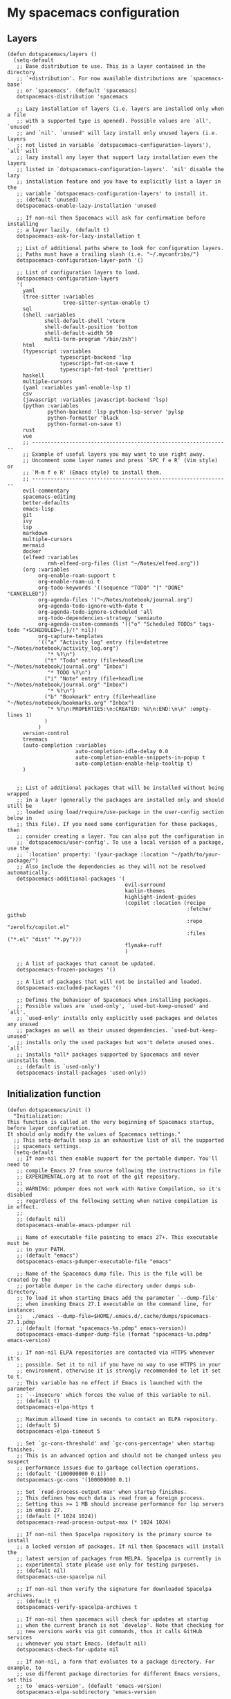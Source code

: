 #+PROPERTY: header-args :tangle ".spacemacs"


* My spacemacs configuration
** Layers
#+begin_src elisp :tangle ".spacemacs"
  (defun dotspacemacs/layers ()
    (setq-default
     ;; Base distribution to use. This is a layer contained in the directory
     ;; `+distribution'. For now available distributions are `spacemacs-base'
     ;; or `spacemacs'. (default 'spacemacs)
     dotspacemacs-distribution 'spacemacs

     ;; Lazy installation of layers (i.e. layers are installed only when a file
     ;; with a supported type is opened). Possible values are `all', `unused'
     ;; and `nil'. `unused' will lazy install only unused layers (i.e. layers
     ;; not listed in variable `dotspacemacs-configuration-layers'), `all' will
     ;; lazy install any layer that support lazy installation even the layers
     ;; listed in `dotspacemacs-configuration-layers'. `nil' disable the lazy
     ;; installation feature and you have to explicitly list a layer in the
     ;; variable `dotspacemacs-configuration-layers' to install it.
     ;; (default 'unused)
     dotspacemacs-enable-lazy-installation 'unused

     ;; If non-nil then Spacemacs will ask for confirmation before installing
     ;; a layer lazily. (default t)
     dotspacemacs-ask-for-lazy-installation t

     ;; List of additional paths where to look for configuration layers.
     ;; Paths must have a trailing slash (i.e. "~/.mycontribs/")
     dotspacemacs-configuration-layer-path '()

     ;; List of configuration layers to load.
     dotspacemacs-configuration-layers
     '(
       yaml
       (tree-sitter :variables
                    tree-sitter-syntax-enable t)
       sql
       (shell :variables
              shell-default-shell 'vterm
              shell-default-position 'bottom
              shell-default-width 50
              multi-term-program "/bin/zsh")
       html
       (typescript :variables
                   typescript-backend 'lsp
                   typescript-fmt-on-save t
                   typescript-fmt-tool 'prettier)
       haskell
       multiple-cursors
       (yaml :variables yaml-enable-lsp t)
       csv
       (javascript :variables javascript-backend 'lsp)
       (python :variables
               python-backend 'lsp python-lsp-server 'pylsp
               python-formatter 'black
               python-format-on-save t)
       rust
       vue
       ;; ----------------------------------------------------------------
       ;; Example of useful layers you may want to use right away.
       ;; Uncomment some layer names and press `SPC f e R' (Vim style) or
       ;; `M-m f e R' (Emacs style) to install them.
       ;; ----------------------------------------------------------------
       evil-commentary
       spacemacs-editing
       better-defaults
       emacs-lisp
       git
       ivy
       lsp
       markdown
       multiple-cursors
       mermaid
       docker
       (elfeed :variables
               rmh-elfeed-org-files (list "~/Notes/elfeed.org"))
       (org :variables
            org-enable-roam-support t
            org-enable-roam-ui t
            org-todo-keywords '((sequence "TODO" "|" "DONE" "CANCELLED"))
            org-agenda-files '("~/Notes/notebook/journal.org")
            org-agenda-todo-ignore-with-date t
            org-agenda-todo-ignore-scheduled 'all
            org-todo-dependencies-strategy 'semiauto
            org-agenda-custom-commands '(("o" "Scheduled TODOs" tags-todo "+SCHEDULED={.}/!" nil))
            org-capture-templates
            '(("a" "Activity log" entry (file+datetree "~/Notes/notebook/activity_log.org")
               "* %?\n")
              ("t" "Todo" entry (file+headline "~/Notes/notebook/journal.org" "Inbox")
               "* TODO %?\n")
              ("i" "Note" entry (file+headline "~/Notes/notebook/journal.org" "Inbox")
               "* %?\n")
              ("b" "Bookmark" entry (file+headline "~/Notes/notebook/bookmarks.org" "Inbox")
               "* %?\n:PROPERTIES:\n:CREATED: %U\n:END:\n\n" :empty-lines 1)
              )
            )
       version-control
       treemacs
       (auto-completion :variables
                        auto-completion-idle-delay 0.0
                        auto-completion-enable-snippets-in-popup t
                        auto-completion-enable-help-tooltip t)
       )


     ;; List of additional packages that will be installed without being wrapped
     ;; in a layer (generally the packages are installed only and should still be
     ;; loaded using load/require/use-package in the user-config section below in
     ;; this file). If you need some configuration for these packages, then
     ;; consider creating a layer. You can also put the configuration in
     ;; `dotspacemacs/user-config'. To use a local version of a package, use the
     ;; `:location' property: '(your-package :location "~/path/to/your-package/")
     ;; Also include the dependencies as they will not be resolved automatically.
     dotspacemacs-additional-packages '(
                                        evil-surround
                                        kaolin-themes
                                        highlight-indent-guides
                                        (copilot :location (recipe
                                                            :fetcher github
                                                            :repo "zerolfx/copilot.el"
                                                            :files ("*.el" "dist" "*.py")))
                                        flymake-ruff
                                        )

     ;; A list of packages that cannot be updated.
     dotspacemacs-frozen-packages '()

     ;; A list of packages that will not be installed and loaded.
     dotspacemacs-excluded-packages '()

     ;; Defines the behaviour of Spacemacs when installing packages.
     ;; Possible values are `used-only', `used-but-keep-unused' and `all'.
     ;; `used-only' installs only explicitly used packages and deletes any unused
     ;; packages as well as their unused dependencies. `used-but-keep-unused'
     ;; installs only the used packages but won't delete unused ones. `all'
     ;; installs *all* packages supported by Spacemacs and never uninstalls them.
     ;; (default is `used-only')
     dotspacemacs-install-packages 'used-only))
#+end_src

#+RESULTS:
: dotspacemacs/layers

** Initialization function
#+begin_src elisp :tangle ".spacemacs"
(defun dotspacemacs/init ()
  "Initialization:
This function is called at the very beginning of Spacemacs startup,
before layer configuration.
It should only modify the values of Spacemacs settings."
  ;; This setq-default sexp is an exhaustive list of all the supported
  ;; spacemacs settings.
  (setq-default
   ;; If non-nil then enable support for the portable dumper. You'll need to
   ;; compile Emacs 27 from source following the instructions in file
   ;; EXPERIMENTAL.org at to root of the git repository.
   ;;
   ;; WARNING: pdumper does not work with Native Compilation, so it's disabled
   ;; regardless of the following setting when native compilation is in effect.
   ;;
   ;; (default nil)
   dotspacemacs-enable-emacs-pdumper nil

   ;; Name of executable file pointing to emacs 27+. This executable must be
   ;; in your PATH.
   ;; (default "emacs")
   dotspacemacs-emacs-pdumper-executable-file "emacs"

   ;; Name of the Spacemacs dump file. This is the file will be created by the
   ;; portable dumper in the cache directory under dumps sub-directory.
   ;; To load it when starting Emacs add the parameter `--dump-file'
   ;; when invoking Emacs 27.1 executable on the command line, for instance:
   ;;   ./emacs --dump-file=$HOME/.emacs.d/.cache/dumps/spacemacs-27.1.pdmp
   ;; (default (format "spacemacs-%s.pdmp" emacs-version))
   dotspacemacs-emacs-dumper-dump-file (format "spacemacs-%s.pdmp" emacs-version)

   ;; If non-nil ELPA repositories are contacted via HTTPS whenever it's
   ;; possible. Set it to nil if you have no way to use HTTPS in your
   ;; environment, otherwise it is strongly recommended to let it set to t.
   ;; This variable has no effect if Emacs is launched with the parameter
   ;; `--insecure' which forces the value of this variable to nil.
   ;; (default t)
   dotspacemacs-elpa-https t

   ;; Maximum allowed time in seconds to contact an ELPA repository.
   ;; (default 5)
   dotspacemacs-elpa-timeout 5

   ;; Set `gc-cons-threshold' and `gc-cons-percentage' when startup finishes.
   ;; This is an advanced option and should not be changed unless you suspect
   ;; performance issues due to garbage collection operations.
   ;; (default '(100000000 0.1))
   dotspacemacs-gc-cons '(100000000 0.1)

   ;; Set `read-process-output-max' when startup finishes.
   ;; This defines how much data is read from a foreign process.
   ;; Setting this >= 1 MB should increase performance for lsp servers
   ;; in emacs 27.
   ;; (default (* 1024 1024))
   dotspacemacs-read-process-output-max (* 1024 1024)

   ;; If non-nil then Spacelpa repository is the primary source to install
   ;; a locked version of packages. If nil then Spacemacs will install the
   ;; latest version of packages from MELPA. Spacelpa is currently in
   ;; experimental state please use only for testing purposes.
   ;; (default nil)
   dotspacemacs-use-spacelpa nil

   ;; If non-nil then verify the signature for downloaded Spacelpa archives.
   ;; (default t)
   dotspacemacs-verify-spacelpa-archives t

   ;; If non-nil then spacemacs will check for updates at startup
   ;; when the current branch is not `develop'. Note that checking for
   ;; new versions works via git commands, thus it calls GitHub services
   ;; whenever you start Emacs. (default nil)
   dotspacemacs-check-for-update nil

   ;; If non-nil, a form that evaluates to a package directory. For example, to
   ;; use different package directories for different Emacs versions, set this
   ;; to `emacs-version'. (default 'emacs-version)
   dotspacemacs-elpa-subdirectory 'emacs-version

   ;; One of `vim', `emacs' or `hybrid'.
   ;; `hybrid' is like `vim' except that `insert state' is replaced by the
   ;; `hybrid state' with `emacs' key bindings. The value can also be a list
   ;; with `:variables' keyword (similar to layers). Check the editing styles
   ;; section of the documentation for details on available variables.
   ;; (default 'vim)
   dotspacemacs-editing-style 'vim

   ;; If non-nil show the version string in the Spacemacs buffer. It will
   ;; appear as (spacemacs version)@(emacs version)
   ;; (default t)
   dotspacemacs-startup-buffer-show-version t

   ;; Specify the startup banner. Default value is `official', it displays
   ;; the official spacemacs logo. An integer value is the index of text
   ;; banner, `random' chooses a random text banner in `core/banners'
   ;; directory. A string value must be a path to an image format supported
   ;; by your Emacs build.
   ;; If the value is nil then no banner is displayed. (default 'official)
   dotspacemacs-startup-banner 'official

   ;; Scale factor controls the scaling (size) of the startup banner. Default
   ;; value is `auto' for scaling the logo automatically to fit all buffer
   ;; contents, to a maximum of the full image height and a minimum of 3 line
   ;; heights. If set to a number (int or float) it is used as a constant
   ;; scaling factor for the default logo size.
   dotspacemacs-startup-banner-scale 'auto

   ;; List of items to show in startup buffer or an association list of
   ;; the form `(list-type . list-size)`. If nil then it is disabled.
   ;; Possible values for list-type are:
   ;; `recents' `recents-by-project' `bookmarks' `projects' `agenda' `todos'.
   ;; List sizes may be nil, in which case
   ;; `spacemacs-buffer-startup-lists-length' takes effect.
   ;; The exceptional case is `recents-by-project', where list-type must be a
   ;; pair of numbers, e.g. `(recents-by-project . (7 .  5))', where the first
   ;; number is the project limit and the second the limit on the recent files
   ;; within a project.
   dotspacemacs-startup-lists '((recents . 5)
                                (projects . 7))

   ;; True if the home buffer should respond to resize events. (default t)
   dotspacemacs-startup-buffer-responsive t

   ;; Show numbers before the startup list lines. (default t)
   dotspacemacs-show-startup-list-numbers t

   ;; The minimum delay in seconds between number key presses. (default 0.4)
   dotspacemacs-startup-buffer-multi-digit-delay 0.4

   ;; If non-nil, show file icons for entries and headings on Spacemacs home buffer.
   ;; This has no effect in terminal or if "all-the-icons" package or the font
   ;; is not installed. (default nil)
   dotspacemacs-startup-buffer-show-icons nil

   ;; Default major mode for a new empty buffer. Possible values are mode
   ;; names such as `text-mode'; and `nil' to use Fundamental mode.
   ;; (default `text-mode')
   dotspacemacs-new-empty-buffer-major-mode 'text-mode

   ;; Default major mode of the scratch buffer (default `text-mode')
   dotspacemacs-scratch-mode 'text-mode

   ;; If non-nil, *scratch* buffer will be persistent. Things you write down in
   ;; *scratch* buffer will be saved and restored automatically.
   dotspacemacs-scratch-buffer-persistent nil

   ;; If non-nil, `kill-buffer' on *scratch* buffer
   ;; will bury it instead of killing.
   dotspacemacs-scratch-buffer-unkillable nil

   ;; Initial message in the scratch buffer, such as "Welcome to Spacemacs!"
   ;; (default nil)
   dotspacemacs-initial-scratch-message nil

   ;; List of themes, the first of the list is loaded when spacemacs starts.
   ;; Press `SPC T n' to cycle to the next theme in the list (works great
   ;; with 2 themes variants, one dark and one light)
   dotspacemacs-themes '(kaolin-aurora)

   ;; Set the theme for the Spaceline. Supported themes are `spacemacs',
   ;; `all-the-icons', `custom', `doom', `vim-powerline' and `vanilla'. The
   ;; first three are spaceline themes. `doom' is the doom-emacs mode-line.
   ;; `vanilla' is default Emacs mode-line. `custom' is a user defined themes,
   ;; refer to the DOCUMENTATION.org for more info on how to create your own
   ;; spaceline theme. Value can be a symbol or list with additional properties.
   ;; (default '(spacemacs :separator wave :separator-scale 1.5))
   dotspacemacs-mode-line-theme '(spacemacs :separator wave)

   ;; If non-nil the cursor color matches the state color in GUI Emacs.
   ;; (default t)
   dotspacemacs-colorize-cursor-according-to-state t

   ;; Default font or prioritized list of fonts. The `:size' can be specified as
   ;; a non-negative integer (pixel size), or a floating-point (point size).
   ;; Point size is recommended, because it's device independent. (default 10.0)
   dotspacemacs-default-font '("JetBrains Mono" :size 20 :weight normal :width normal :powerline-scale 1.1)

   ;; The leader key (default "SPC")
   dotspacemacs-leader-key "SPC"

   ;; The key used for Emacs commands `M-x' (after pressing on the leader key).
   ;; (default "SPC")
   dotspacemacs-emacs-command-key "SPC"

   ;; The key used for Vim Ex commands (default ":")
   dotspacemacs-ex-command-key ":"

   ;; The leader key accessible in `emacs state' and `insert state'
   ;; (default "M-m")
   dotspacemacs-emacs-leader-key "M-m"

   ;; Major mode leader key is a shortcut key which is the equivalent of
   ;; pressing `<leader> m`. Set it to `nil` to disable it. (default ",")
   dotspacemacs-major-mode-leader-key ","

   ;; Major mode leader key accessible in `emacs state' and `insert state'.
   ;; (default "C-M-m" for terminal mode, "<M-return>" for GUI mode).
   ;; Thus M-RET should work as leader key in both GUI and terminal modes.
   ;; C-M-m also should work in terminal mode, but not in GUI mode.
   dotspacemacs-major-mode-emacs-leader-key (if window-system "<M-return>" "C-M-m")

   ;; These variables control whether separate commands are bound in the GUI to
   ;; the key pairs `C-i', `TAB' and `C-m', `RET'.
   ;; Setting it to a non-nil value, allows for separate commands under `C-i'
   ;; and TAB or `C-m' and `RET'.
   ;; In the terminal, these pairs are generally indistinguishable, so this only
   ;; works in the GUI. (default nil)
   dotspacemacs-distinguish-gui-tab nil

   ;; Name of the default layout (default "Default")
   dotspacemacs-default-layout-name "Default"

   ;; If non-nil the default layout name is displayed in the mode-line.
   ;; (default nil)
   dotspacemacs-display-default-layout nil

   ;; If non-nil then the last auto saved layouts are resumed automatically upon
   ;; start. (default nil)
   dotspacemacs-auto-resume-layouts nil

   ;; If non-nil, auto-generate layout name when creating new layouts. Only has
   ;; effect when using the "jump to layout by number" commands. (default nil)
   dotspacemacs-auto-generate-layout-names nil

   ;; Size (in MB) above which spacemacs will prompt to open the large file
   ;; literally to avoid performance issues. Opening a file literally means that
   ;; no major mode or minor modes are active. (default is 1)
   dotspacemacs-large-file-size 1

   ;; Location where to auto-save files. Possible values are `original' to
   ;; auto-save the file in-place, `cache' to auto-save the file to another
   ;; file stored in the cache directory and `nil' to disable auto-saving.
   ;; (default 'cache)
   dotspacemacs-auto-save-file-location 'cache

   ;; Maximum number of rollback slots to keep in the cache. (default 5)
   dotspacemacs-max-rollback-slots 5

   ;; If non-nil, the paste transient-state is enabled. While enabled, after you
   ;; paste something, pressing `C-j' and `C-k' several times cycles through the
   ;; elements in the `kill-ring'. (default nil)
   dotspacemacs-enable-paste-transient-state nil

   ;; Which-key delay in seconds. The which-key buffer is the popup listing
   ;; the commands bound to the current keystroke sequence. (default 0.4)
   dotspacemacs-which-key-delay 0.4

   ;; Which-key frame position. Possible values are `right', `bottom' and
   ;; `right-then-bottom'. right-then-bottom tries to display the frame to the
   ;; right; if there is insufficient space it displays it at the bottom.
   ;; (default 'bottom)
   dotspacemacs-which-key-position 'bottom

   ;; Control where `switch-to-buffer' displays the buffer. If nil,
   ;; `switch-to-buffer' displays the buffer in the current window even if
   ;; another same-purpose window is available. If non-nil, `switch-to-buffer'
   ;; displays the buffer in a same-purpose window even if the buffer can be
   ;; displayed in the current window. (default nil)
   dotspacemacs-switch-to-buffer-prefers-purpose nil

   ;; If non-nil a progress bar is displayed when spacemacs is loading. This
   ;; may increase the boot time on some systems and emacs builds, set it to
   ;; nil to boost the loading time. (default t)
   dotspacemacs-loading-progress-bar t

   ;; If non-nil the frame is fullscreen when Emacs starts up. (default nil)
   ;; (Emacs 24.4+ only)
   dotspacemacs-fullscreen-at-startup nil

   ;; If non-nil `spacemacs/toggle-fullscreen' will not use native fullscreen.
   ;; Use to disable fullscreen animations in OSX. (default nil)
   dotspacemacs-fullscreen-use-non-native nil

   ;; If non-nil the frame is maximized when Emacs starts up.
   ;; Takes effect only if `dotspacemacs-fullscreen-at-startup' is nil.
   ;; (default t) (Emacs 24.4+ only)
   dotspacemacs-maximized-at-startup t

   ;; If non-nil the frame is undecorated when Emacs starts up. Combine this
   ;; variable with `dotspacemacs-maximized-at-startup' to obtain fullscreen
   ;; without external boxes. Also disables the internal border. (default nil)
   dotspacemacs-undecorated-at-startup nil

   ;; A value from the range (0..100), in increasing opacity, which describes
   ;; the transparency level of a frame when it's active or selected.
   ;; Transparency can be toggled through `toggle-transparency'. (default 90)
   dotspacemacs-active-transparency 90

   ;; A value from the range (0..100), in increasing opacity, which describes
   ;; the transparency level of a frame when it's inactive or deselected.
   ;; Transparency can be toggled through `toggle-transparency'. (default 90)
   dotspacemacs-inactive-transparency 90

   ;; A value from the range (0..100), in increasing opacity, which describes the
   ;; transparency level of a frame background when it's active or selected. Transparency
   ;; can be toggled through `toggle-background-transparency'. (default 90)
   dotspacemacs-background-transparency 90

   ;; If non-nil show the titles of transient states. (default t)
   dotspacemacs-show-transient-state-title t

   ;; If non-nil show the color guide hint for transient state keys. (default t)
   dotspacemacs-show-transient-state-color-guide t

   ;; If non-nil unicode symbols are displayed in the mode line.
   ;; If you use Emacs as a daemon and wants unicode characters only in GUI set
   ;; the value to quoted `display-graphic-p'. (default t)
   dotspacemacs-mode-line-unicode-symbols t

   ;; If non-nil smooth scrolling (native-scrolling) is enabled. Smooth
   ;; scrolling overrides the default behavior of Emacs which recenters point
   ;; when it reaches the top or bottom of the screen. (default t)
   dotspacemacs-smooth-scrolling t

   ;; Show the scroll bar while scrolling. The auto hide time can be configured
   ;; by setting this variable to a number. (default t)
   dotspacemacs-scroll-bar-while-scrolling t

   ;; Control line numbers activation.
   ;; If set to `t', `relative' or `visual' then line numbers are enabled in all
   ;; `prog-mode' and `text-mode' derivatives. If set to `relative', line
   ;; numbers are relative. If set to `visual', line numbers are also relative,
   ;; but only visual lines are counted. For example, folded lines will not be
   ;; counted and wrapped lines are counted as multiple lines.
   ;; This variable can also be set to a property list for finer control:
   ;; '(:relative nil
   ;;   :visual nil
   ;;   :disabled-for-modes dired-mode
   ;;                       doc-view-mode
   ;;                       markdown-mode
   ;;                       org-mode
   ;;                       pdf-view-mode
   ;;                       text-mode
   ;;   :size-limit-kb 1000)
   ;; When used in a plist, `visual' takes precedence over `relative'.
   ;; (default nil)
   dotspacemacs-line-numbers t

   ;; Code folding method. Possible values are `evil', `origami' and `vimish'.
   ;; (default 'evil)
   dotspacemacs-folding-method 'evil

   ;; If non-nil and `dotspacemacs-activate-smartparens-mode' is also non-nil,
   ;; `smartparens-strict-mode' will be enabled in programming modes.
   ;; (default nil)
   dotspacemacs-smartparens-strict-mode nil

   ;; If non-nil smartparens-mode will be enabled in programming modes.
   ;; (default t)
   dotspacemacs-activate-smartparens-mode t

   ;; If non-nil pressing the closing parenthesis `)' key in insert mode passes
   ;; over any automatically added closing parenthesis, bracket, quote, etc...
   ;; This can be temporary disabled by pressing `C-q' before `)'. (default nil)
   dotspacemacs-smart-closing-parenthesis nil

   ;; Select a scope to highlight delimiters. Possible values are `any',
   ;; `current', `all' or `nil'. Default is `all' (highlight any scope and
   ;; emphasis the current one). (default 'all)
   dotspacemacs-highlight-delimiters 'all

   ;; If non-nil, start an Emacs server if one is not already running.
   ;; (default nil)
   dotspacemacs-enable-server nil

   ;; Set the emacs server socket location.
   ;; If nil, uses whatever the Emacs default is, otherwise a directory path
   ;; like \"~/.emacs.d/server\". It has no effect if
   ;; `dotspacemacs-enable-server' is nil.
   ;; (default nil)
   dotspacemacs-server-socket-dir nil

   ;; If non-nil, advise quit functions to keep server open when quitting.
   ;; (default nil)
   dotspacemacs-persistent-server nil

   ;; List of search tool executable names. Spacemacs uses the first installed
   ;; tool of the list. Supported tools are `rg', `ag', `pt', `ack' and `grep'.
   ;; (default '("rg" "ag" "pt" "ack" "grep"))
   dotspacemacs-search-tools '("rg" "ag" "pt" "ack" "grep")

   ;; Format specification for setting the frame title.
   ;; %a - the `abbreviated-file-name', or `buffer-name'
   ;; %t - `projectile-project-name'
   ;; %I - `invocation-name'
   ;; %S - `system-name'
   ;; %U - contents of $USER
   ;; %b - buffer name
   ;; %f - visited file name
   ;; %F - frame name
   ;; %s - process status
   ;; %p - percent of buffer above top of window, or Top, Bot or All
   ;; %P - percent of buffer above bottom of window, perhaps plus Top, or Bot or All
   ;; %m - mode name
   ;; %n - Narrow if appropriate
   ;; %z - mnemonics of buffer, terminal, and keyboard coding systems
   ;; %Z - like %z, but including the end-of-line format
   ;; If nil then Spacemacs uses default `frame-title-format' to avoid
   ;; performance issues, instead of calculating the frame title by
   ;; `spacemacs/title-prepare' all the time.
   ;; (default "%I@%S")
   dotspacemacs-frame-title-format "%I@%S"

   ;; Format specification for setting the icon title format
   ;; (default nil - same as frame-title-format)
   dotspacemacs-icon-title-format nil

   ;; Color highlight trailing whitespace in all prog-mode and text-mode derived
   ;; modes such as c++-mode, python-mode, emacs-lisp, html-mode, rst-mode etc.
   ;; (default t)
   dotspacemacs-show-trailing-whitespace t

   ;; Delete whitespace while saving buffer. Possible values are `all'
   ;; to aggressively delete empty line and long sequences of whitespace,
   ;; `trailing' to delete only the whitespace at end of lines, `changed' to
   ;; delete only whitespace for changed lines or `nil' to disable cleanup.
   ;; (default nil)
   dotspacemacs-whitespace-cleanup nil

   ;; If non-nil activate `clean-aindent-mode' which tries to correct
   ;; virtual indentation of simple modes. This can interfere with mode specific
   ;; indent handling like has been reported for `go-mode'.
   ;; If it does deactivate it here.
   ;; (default t)
   dotspacemacs-use-clean-aindent-mode t

   ;; Accept SPC as y for prompts if non-nil. (default nil)
   dotspacemacs-use-SPC-as-y nil

   ;; If non-nil shift your number row to match the entered keyboard layout
   ;; (only in insert state). Currently supported keyboard layouts are:
   ;; `qwerty-us', `qwertz-de' and `querty-ca-fr'.
   ;; New layouts can be added in `spacemacs-editing' layer.
   ;; (default nil)
   dotspacemacs-swap-number-row nil

   ;; Either nil or a number of seconds. If non-nil zone out after the specified
   ;; number of seconds. (default nil)
   dotspacemacs-zone-out-when-idle nil

   ;; Run `spacemacs/prettify-org-buffer' when
   ;; visiting README.org files of Spacemacs.
   ;; (default nil)
   dotspacemacs-pretty-docs nil

   ;; If nil the home buffer shows the full path of agenda items
   ;; and todos. If non-nil only the file name is shown.
   dotspacemacs-home-shorten-agenda-source nil

   ;; If non-nil then byte-compile some of Spacemacs files.
   dotspacemacs-byte-compile nil))
#+end_src
** User stuff

#+begin_src elisp :tangle ".spacemacs"
(defun dotspacemacs/user-env ()
  (spacemacs/load-spacemacs-env)
)

(defun dotspacemacs/user-init ()
  "Initialization for user code:
This function is called immediately after `dotspacemacs/init', before layer
configuration.
It is mostly for variables that should be set before packages are loaded.
If you are unsure, try setting them in `dotspacemacs/user-config' first."
)


(defun dotspacemacs/user-load ()
  "Library to load while dumping.
This function is called only while dumping Spacemacs configuration. You can
`require' or `load' the libraries of your choice that will be included in the
dump."
  )
#+end_src
*** User config
#+begin_src elisp :tangle ".spacemacs"
  (defun dotspacemacs/user-config ()
    "Configuration for user code:
  This function is called at the very end of Spacemacs startup, after layer
  configuration.
  Put your configuration code here, except for variables that should be set
  before packages are loaded."
    (add-hook 'python-mode-hook 'flymake-mode)
    (with-eval-after-load 'company
      ;; disable inline previews
      (delq 'company-preview-if-just-one-frontend company-frontends))


    (with-eval-after-load 'copilot
      (define-key copilot-completion-map (kbd "M-<right>") 'copilot-accept-completion-by-line)
      (define-key copilot-completion-map (kbd "M-<return>") 'copilot-accept-completion)
      (define-key copilot-completion-map (kbd "C-TAB") 'copilot-accept-completion-by-word)
      (define-key copilot-completion-map (kbd "C-<tab>") 'copilot-accept-completion-by-word))

    (global-goto-address-mode)
    (define-key evil-normal-state-map (kbd "gx") #'goto-address-at-point)
    (define-key evil-normal-state-map (kbd "gd") #'lsp-find-references)
    (define-key evil-normal-state-map (kbd "C-/") #'evil-commentary)
    (define-key evil-normal-state-map (kbd "SPC n i") #'org-roam-node-insert)
    (define-key evil-normal-state-map (kbd "SPC n f") #'org-roam-node-find)
    (define-key evil-normal-state-map (kbd "gd") #'lsp-find-definition)
    (define-key evil-normal-state-map (kbd "gf") #'lsp-find-references)
    (setq evil-undo-system 'undo-redo)
    (evil-set-undo-system 'undo-redo)
    (add-hook 'prog-mode-hook 'highlight-indent-guides-mode)
    (add-hook 'prog-mode-hook 'undo-tree-mode)
    (add-hook 'prog-mode-hook 'copilot-mode)
    (fringe-mode '(0 . 0))
    (org-roam-db-autosync-mode t)
    (setq ob-mermaid-cli-path "/home/endi/.nvm/versions/node/v19.1.0/bin/mmdc")
    (add-hook 'python-mode-hook #'flymake-ruff-load)
    )
#+end_src

#+RESULTS:
: dotspacemacs/user-config
